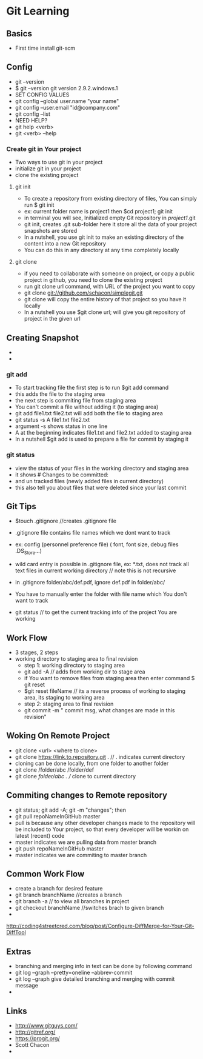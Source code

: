 * Git Learning
** Basics
    - First time install git-scm
** Config
    - git --version
    - $ git --version
      git version 2.9.2.windows.1
    - SET CONFIG VALUES
    - git config --global user.name "your name"
    - git config --user.email "id@company.com"
    - git config --list
    - NEED HELP?
    - git help <verb>
    - git <verb> --help

*** Create git in Your project
    - Two ways to use git in your project
    - initialize git in your project
    - clone the existing project
**** git init
     - To create a repository from existing directory of files, You can simply
       run $ git init
     - ex: current folder name is project1 then $cd project1; git init
     - in terminal you will see, Initialized empty Git repository in /project1/.git
     - git init, creates .git sub-folder here it store all the data of your
       project snapshots are stored
     - In a nutshell, you use git init to make an existing directory of the
       content into a new Git repository
     - You can do this in any directory at any time completely locally
**** git clone
     - if you need to collaborate with someone on project, or copy a public
       project in github, you need to clone the existing project
     - run git clone url command, with URL of the project you want to copy
     - git clone git://github.com/schacon/simplegit.git
     - git clone will copy the entire history of that project so you have it
       locally
     - In a nutshell you use $git clone url; will give you git repository of
       project in the given url  

** Creating Snapshot
    - 
    - 
*** git add
    - To start tracking file the first step is to run $git add command
    - this adds the file to the staging area
    - the next step is commiting file from staging area
    - You can't commit a file without adding it (to staging area)
    - git add file1.txt file2.txt will add both the file to staging area
    - git status -s 
      A  file1.txt file2.txt
    - argument -s shows status in one line
    - A at the beginning indicates file1.txt and file2.txt added to staging area
    - In a nutshell $git add is used to prepare a file for commit by staging it
    
*** git status 
    - view the status of your files in the working directory and staging area
    - it shows # Changes to be committed:
    - and un tracked files (newly added files in current directory)
    - this also tell you about files that were deleted since your last commit 


** Git Tips
    - $touch .gitignore //creates .gitignore file
    - .gitignore file contains file names which we dont want to track
    - ex: config (personnel preference file) ( font, font size, debug files .DS_Store...)
    - wild card entry is possible in .gitignore file, ex: *.txt, does not track
      all text files in current working directory // note this is not recursive
    - in .gitignore folder/abc/def.pdf, ignore def.pdf in folder/abc/
    - You have to manually enter the folder with file name which You don't want
      to track

    - git status // to get the current tracking info of the project You are
      working

** Work Flow
    - 3 stages, 2 steps
    - working directory to staging area to final revision
      - step 1: working directory to staging area
      - git add -A // adds from working dir to stage area
      - if You want to remove files from staging area then enter command $ git reset
      - $git reset fileName // its a reverse process of working to staging area, its
        staging to working area
      - step 2: staging area to final revision
      - git commit -m " commit msg, what changes are made in this revision"

** Woking On Remote Project 
      - git clone <url> <where to clone>
      - git clone https://link.to.repository.git . // . indicates current directory
      - cloning can be done locally, from one folder to another folder
      - git clone /folder/abc /folder/def
      - git clone /folder/abc . // clone to current directory

** Commiting changes to Remote repository
      - git status; git add -A; git -m "changes"; then
      - git pull repoNameInGitHub master
      - pull is because any other developer changes made to the repository will
        be included to Your project, so that every developer will be workin on
        latest (recent) code
      - master indicates we are pulling data from master branch
      - git push repoNameInGitHub master
      - master indicates we are commiting to master branch

** Common Work Flow
    - create a branch for desired feature
    - git branch branchName //creates a branch
    - git branch -a // to view all branches in project
    - git checkout branchName //switches brach to given branch
    - 

http://coding4streetcred.com/blog/post/Configure-DiffMerge-for-Your-Git-DiffTool

** Extras
    - branching and merging info in text can be done by following command
    - git log --graph --pretty=oneline --abbrev-commit
    - git log --graph give detailed branching and merging with commit message
    - 

** Links
    - http://www.gitguys.com/
    - http://gitref.org/
    - https://progit.org/
    - Scott Chacon
    - 
